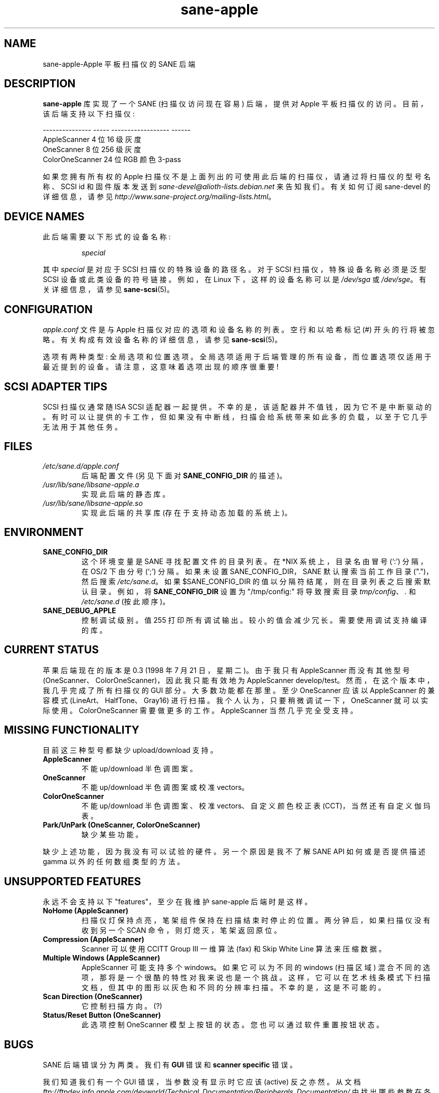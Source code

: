 .\" -*- coding: UTF-8 -*-
.\"*******************************************************************
.\"
.\" This file was generated with po4a. Translate the source file.
.\"
.\"*******************************************************************
.TH sane\-apple 5 "11 Jul 2008" "" "SANE Scanner Access Now Easy"
.IX sane\-apple
.SH NAME
sane\-apple\-Apple 平板扫描仪的 SANE 后端
.SH DESCRIPTION
\fBsane\-apple\fP 库实现了一个 SANE (扫描仪访问现在容易) 后端，提供对 Apple 平板扫描仪的访问。目前，该后端支持以下扫描仪:
.PP
.br
.nf
\f(CR\-\-\-\-\-\-\-\-\-\-\-\-\-\-\- \-\-\-\-\- \-\-\-\-\-\-\-\-\-\-\-\-\-\-\-\-\-\- \-\-\-\-\-\-
AppleScanner 4 位 16 级灰度
OneScanner 8 位 256 级灰度
ColorOneScanner 24 位 RGB 颜色 3\-pass\fR
.fi

.PP
如果您拥有所有权的 Apple 扫描仪不是上面列出的可使用此后端的扫描仪，请通过将扫描仪的型号名称、SCSI id 和固件版本发送到
\fIsane\-devel@alioth\-lists.debian.net\fP 来告知我们。 有关如何订阅 sane\-devel 的详细信息，请参见
\fIhttp://www.sane\-project.org/mailing\-lists.html\fP。

.SH "DEVICE NAMES"
此后端需要以下形式的设备名称:
.PP
.RS
\fIspecial\fP
.RE
.PP
其中 \fIspecial\fP 是对应于 SCSI 扫描仪的特殊设备的路径名。对于 SCSI 扫描仪，特殊设备名称必须是泛型 SCSI
设备或此类设备的符号链接。 例如，在 Linux 下，这样的设备名称可以是 \fI/dev/sga\fP 或 \fI/dev/sge\fP。 有关详细信息，请参见
\fBsane\-scsi\fP(5)。

.SH CONFIGURATION
\fIapple.conf\fP 文件是与 Apple 扫描仪对应的选项和设备名称的列表。 空行和以哈希标记 (#) 开头的行将被忽略。
有关构成有效设备名称的详细信息，请参见 \fBsane\-scsi\fP(5)。
.PP
选项有两种类型: 全局选项和位置选项。 全局选项适用于后端管理的所有设备，而位置选项仅适用于最近提到的设备。 请注意，这意味着选项出现的顺序很重要!

.SH "SCSI ADAPTER TIPS"
SCSI 扫描仪通常随 ISA SCSI 适配器一起提供。 不幸的是，该适配器并不值钱，因为它不是中断驱动的。
有时可以让提供的卡工作，但如果没有中断线，扫描会给系统带来如此多的负载，以至于它几乎无法用于其他任务。
.SH FILES
.TP 
\fI/etc/sane.d/apple.conf\fP
后端配置文件 (另见下面对 \fBSANE_CONFIG_DIR\fP 的描述)。
.TP 
\fI/usr/lib/sane/libsane\-apple.a\fP
实现此后端的静态库。
.TP 
\fI/usr/lib/sane/libsane\-apple.so\fP
实现此后端的共享库 (存在于支持动态加载的系统上)。
.SH ENVIRONMENT
.TP 
\fBSANE_CONFIG_DIR\fP
这个环境变量是 SANE 寻找配置文件的目录列表。 在 *NIX 系统上，目录名由冒号 (`:') 分隔，在 OS/2 下由分号 (`;') 分隔。
如果未设置 SANE_CONFIG_DIR，SANE 默认搜索当前工作目录 (".")，然后搜索 \fI/etc/sane.d\fP。 如果
$SANE_CONFIG_DIR 的值以分隔符结尾，则在目录列表之后搜索默认目录。 例如，将 \fBSANE_CONFIG_DIR\fP 设置为
"/tmp/config:" 将导致搜索目录 \fItmp/config\fP、\fI.\fP 和 \fI/etc/sane.d\fP (按此顺序)。
.TP 
\fBSANE_DEBUG_APPLE\fP
控制调试级别。 值 255 打印所有调试输出。 较小的值会减少冗长。 需要使用调试支持编译的库。

.SH "CURRENT STATUS"
苹果后端现在的版本是 0.3 (1998 年 7 月 21 日，星期二)。由于我只有 AppleScanner 而没有其他型号
(OneScanner、ColorOneScanner)，因此我只能有效地为 AppleScanner develop/test。
然而，在这个版本中，我几乎完成了所有扫描仪的 GUI 部分。 大多数功能都在那里。至少 OneScanner 应该以 AppleScanner
的兼容模式 (LineArt、HalfTone、Gray16) 进行扫描。我个人认为，只要稍微调试一下，OneScanner
就可以实际使用。ColorOneScanner 需要做更多的工作。AppleScanner 当然几乎完全受支持。

.SH "MISSING FUNCTIONALITY"
目前这三种型号都缺少 upload/download 支持。
.TP 
\fBAppleScanner\fP
不能 up/download 半色调图案。
.TP 
\fBOneScanner\fP
不能 up/download 半色调图案或校准 vectors。
.TP 
\fBColorOneScanner\fP
不能 up/download 半色调图案、校准 vectors、自定义颜色校正表 (CCT)，当然还有自定义伽玛表。
.TP 
\fBPark/UnPark (OneScanner, ColorOneScanner)\fP
缺少某些功能。
.PP
缺少上述功能，因为我没有可以试验的硬件。 另一个原因是我不了解 SANE API 如何或是否提供描述 gamma 以外的任何数组类型的方法。


.SH "UNSUPPORTED FEATURES"
永远不会支持以下 "features"，至少在我维护 sane\-apple 后端时是这样。
.TP 
\fBNoHome (AppleScanner)\fP
扫描仪灯保持点亮，笔架组件保持在扫描结束时停止的位置。两分钟后，如果扫描仪没有收到另一个 SCAN 命令，则灯熄灭，笔架返回原位。
.TP 
\fBCompression (AppleScanner)\fP
Scanner 可以使用 CCITT Group III 一维算法 (fax) 和 Skip White Line 算法来压缩数据。
.TP 
\fBMultiple Windows (AppleScanner)\fP
AppleScanner 可能支持多个 windows。如果它可以为不同的 windows (扫描区域)
混合不同的选项，那将是一个很酷的特性对我来说也是一个挑战。这样，它可以在艺术线条模式下扫描文档，但其中的图形以灰色和不同的分辨率扫描。
不幸的是，这是不可能的。
.TP 
\fBScan Direction (OneScanner)\fP
它控制扫描方向。(?)
.TP 
\fBStatus/Reset Button (OneScanner)\fP
此选项控制 OneScanner 模型上按钮的状态。您也可以通过软件重置按钮状态。

.SH BUGS
SANE 后端错误分为两类。我们有 \fBGUI\fP 错误和 \fBscanner specific\fP 错误。
.PP
我们知道我们有一个 GUI 错误，当参数没有显示时它应该 (active) 反之亦然。从文档
\fIftp://ftpdev.info.apple.com/devworld/Technical_Documentation/Peripherals_Documentation/\fP
中找出哪些参数在各种 Apple 模式和模型中处于活动状态是一项有趣的练习。我可能错过了一些依赖项。例如，Apple Scanners
Programming Guide 中的阈值参数什么也没说。我不得不假设它仅在 LineArt 模式下有效。
.PP
扫描器特定的错误主要是由于为了扫描而强制舍入。在一个地方的文档中指出扫描区域的宽度应该是一个字节的倍数。另一个地方说扫描区域的宽度应该是偶字节倍数。去搞清楚...
.PP
错误的其他来源是由于 scsi 通信、scsi 连接和断开连接。然而，经典的错误仍然存在。因此，您可能会遇到缓冲区溢出、空指针、内存损坏和
\fBSANE\fP API 违规。
.TP 
\fBSIGSEGV on SliceBars\fP
当您尝试从切片栏修改扫描区域时，您会得到一个可爱的小核心转储。我不知道为什么。如果您从预览窗口中选择扫描区域或手动输入数字，一切都很好。SIGSEGV
发生在 gtk 库 (gdk) 的深处。我真的无法调试它。
.TP 
\fBOptions too much\fP
后端的选项面板有可能扩展到您的屏幕之外，尤其是对于 ColorOneScanner。它发生在我身上，我正在以 1024x768 运行我的 X
服务器。我能说什么? 在 X 服务器或虚拟屏幕中尝试使用较小的字体。
.TP 
\fBWeird SCSI behaviour\fP
我在这里引用 David Myers...

>> 操作系统: FreeBSD 2.2.6
.br
>> 抄送: egcs\-1.02
.br
只是想跟进这个......  我最近将我的 SCSI 卡从 Adaptec 2940UW 更换为双通道 Symbios 786 芯片组。
当我用您的驱动程序启动 SANE 时，我成功地扫描了线条艺术图，但 Gray16 扫描导致控制台上出现一连串 SCSI
错误消息，最终挂起一条消息说扫描仪没有释放 SCSI 总线。 这可能是 Symbios 对旧硬件的容忍度较低，或者可能是您的驱动程序或 SANE
本身的错误...

.SH DEBUG
如果遇到 GUI 错误，请将环境变量 \fBSANE_DEBUG_APPLE\fP 设置为 255
并重新运行准确的击键序列和菜单选择以重现错误。然后给我一份附有日志的报告。
.PP
如果您有一台安装了 AppleScanners 驱动程序的 Apple Macintosh，向我报告哪些选项在哪些模式下变灰 (inactive)
会非常有帮助。
.PP
如果您想提供一些帮助但您没有扫描仪，或者您没有您想要帮助的模型，或者您是一个 SANE 开发者并且您只是想看看苹果后端如何看起来，转到
\fIapple.h\fP 和 #define \fBNEUTRALIZE_BACKEND\fP 宏。您可以通过 APPLE_MODEL_SELECT
宏选择扫描仪型号。可用选项为 \fBAPPLESCANNER\fP、\fBONESCANNER\fP 和 \fBCOLORONESCANNER\fP。
.PP
如果您遇到 SCSI 总线错误或修剪或者移位的图像，请在向我发送报告之前将环境变量 SANE_DEBUG_SANEI_SCSI 设置为 255。

.SH TODO
.TP 
\fBNon Blocking Support\fP
使 \fBsane\-apple\fP 成为非阻塞后端。正确支持 \fBsane_set_io_mode\fP() 和 \fBsane_get_select_fd\fP()
.TP 
\fBScan\fP
在所有支持的模式下对所有型号进行扫描。
.PP
添加其他缺少的功能

.SH "SEE ALSO"
\fBsane\fP(7), \fBsane\-scsi\fP(5)

.SH AUTHOR
\fBsane\-apple\fP 后端并非完全由 Milon Firikis 从零开始编写。它主要基于 David Mosberger 和 Andreas
Czechanowski 的 \fBsane\-mustek\fP(5) 后端
.PP
.SH [手册页中文版]
.PP
本翻译为免费文档；阅读
.UR https://www.gnu.org/licenses/gpl-3.0.html
GNU 通用公共许可证第 3 版
.UE
或稍后的版权条款。因使用该翻译而造成的任何问题和损失完全由您承担。
.PP
该中文翻译由 wtklbm
.B <wtklbm@gmail.com>
根据个人学习需要制作。
.PP
项目地址:
.UR \fBhttps://github.com/wtklbm/manpages-chinese\fR
.ME 。
